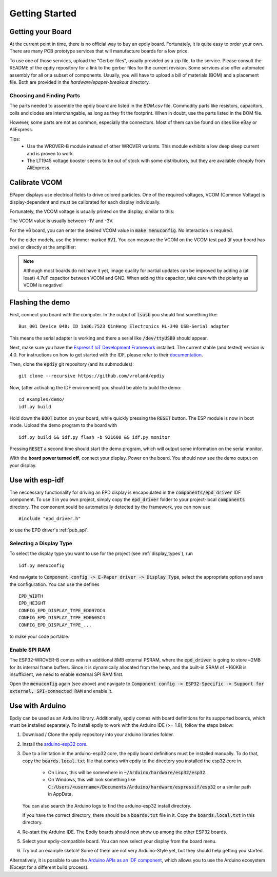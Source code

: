 .. _getting_started:

Getting Started
===============


Getting your Board
------------------

At the current point in time, there is no official way to buy an epdiy board.
Fortunately, it is quite easy to order your own. There are many PCB prototype services
that will manufacture boards for a low price.

To use one of those services, upload the "Gerber files", usually provided as a zip file,
to the service.
Please consult the README of the epdiy repository for a link to the gerber files for the current revision.
Some services also offer automated assembly for all or a subset of components.
Usually, you will have to upload a bill of materials (BOM) and a placement file.
Both are provided in the `hardware/epaper-breakout` directory.

Choosing and Finding Parts
~~~~~~~~~~~~~~~~~~~~~~~~~~

The parts needed to assemble the epdiy board are listed in the `BOM.csv` file.
Commodity parts like resistors, capacitors, coils and diodes are interchangable, as long as they
fit the footprint. 
When in doubt, use the parts listed in the BOM file.

However, some parts are not as common, especially the connectors. 
Most of them can be found on sites like eBay or AliExpress. 

Tips:
    - Use the WROVER-B module instead of other WROVER variants.
      This module exhibits a low deep sleep current and is proven to work.
    - The LT1945 voltage booster seems to be out of stock with some distributors,
      but they are available cheaply from AliExpress.

Calibrate VCOM
--------------

EPaper displays use electrical fields to drive colored particles.
One of the required voltages, VCOM (Common Voltage) is display-dependent
and must be calibrated for each display individually.

Fortunately, the VCOM voltage is usually printed on the display, similar to this:

.. image:: img/vcom.jpg

The VCOM value is usually between -1V and -3V. 

For the v6 board, you can enter the desired VCOM value in :code:`make menuconfig`.
No interaction is required.

For the older models, use the trimmer marked :code:`RV1`.
You can measure the VCOM on the VCOM test pad (if your board has one) or directly
at the amplifier:

.. image:: img/vcom_tp.jpg
.. image:: img/vcom_opamp.jpg

.. note::
    
    Although most boards do not have it yet, image quality for partial updates can be improved by adding a (at least) 4.7uF capacitor between VCOM and GND. 
    When adding this capacitor, take care with the polarity as VCOM is negative!

Flashing the demo
-----------------

First, connect you board with the computer. In the output of :code:`lsusb` you should find something like:
::

    Bus 001 Device 048: ID 1a86:7523 QinHeng Electronics HL-340 USB-Serial adapter

This means the serial adapter is working and there a serial like :code:`/dev/ttyUSB0` should appear.

Next, make sure you have the `Espressif IoT Development Framework <https://github.com/espressif/esp-idf>`_ installed. 
The current stable (and tested) version is 4.0.
For instructions on how to get started with the IDF, please refer to their `documentation <https://docs.espressif.com/projects/esp-idf/en/stable/get-started/>`_.

Then, clone the :code:`epdiy` git repository (and its submodules):
::

    git clone --recursive https://github.com/vroland/epdiy

Now, (after activating the IDF environment) you should be able to build the demo:
::

    cd examples/demo/
    idf.py build

Hold down the :code:`BOOT` button on your board, while quickly pressing the :code:`RESET` button. 
The ESP module is now in boot mode. 
Upload the demo program to the board with
::

    idf.py build && idf.py flash -b 921600 && idf.py monitor

Pressing :code:`RESET` a second time should start the demo program, which will
output some information on the serial monitor.

With the **board power turned off**, connect your display. 
Power on the board.
You should now see the demo output on your display.

Use with esp-idf
----------------

The neccessary functionality for driving an EPD display is encapsulated in the :code:`components/epd_driver` IDF component.
To use it in you own project, simply copy the :code:`epd_driver` folder to your project-local :code:`components` directory.
The component sould be automatically detected by the framework, you can now use
::

    #include "epd_driver.h"

to use the EPD driver's :ref:`pub_api`.

Selecting a Display Type
~~~~~~~~~~~~~~~~~~~~~~~~

To select the display type you want to use for the project (see :ref:`display_types`), run
::

    idf.py menuconfig

And navigate to :code:`Component config -> E-Paper driver -> Display Type`, select the appropriate option and save the configuration. You can use the defines
::

    EPD_WIDTH
    EPD_HEIGHT
    CONFIG_EPD_DISPLAY_TYPE_ED097OC4
    CONFIG_EPD_DISPLAY_TYPE_ED060SC4
    CONFIG_EPD_DISPLAY_TYPE_...

to make your code portable.

Enable SPI RAM
~~~~~~~~~~~~~~~~~~~~~~~~
The ESP32-WROVER-B comes with an additional 8MB external PSRAM, where the :code:`epd_driver` is going to store ~2MB for its internal frame buffers. 
Since it is dynamically allocated from the heap, and the built-in SRAM of ~160KB is insufficient, we need to enable external SPI RAM first.

Open the :code:`menuconfig` again (see above) and navigate to :code:`Component config -> ESP32-Specific -> Support for external, SPI-connected RAM` and enable it.

Use with Arduino
----------------

Epdiy can be used as an Arduino library. Additionally, epdiy comes with board definitions for its supported boards, which must be installed separately. 
To install epdiy to work with the Arduino IDE (>= 1.8), follow the steps below:

1. Download / Clone the epdiy repository into your arduino libraries folder.
2. Install the `arduino-esp32 core <https://github.com/espressif/arduino-esp32#installation-instructions>`_. 
3. Due to a limitation in the arduino-esp32 core, the epdiy board definitions must be installed manually. To do that, copy the :code:`boards.local.txt` file that comes with epdiy to the directory you installed the esp32 core in.

    * On Linux, this will be somewhere in :code:`~/Arduino/hardware/esp32/esp32`.
    * On Windows, this will look something like :code:`C:/Users/<username>/Documents/Arduino/hardware/espressif/esp32` or a similar path in AppData.

   You can also search the Arduino logs to find the arduino-esp32 install directory.

   If you have the correct directory, there should be a :code:`boards.txt` file in it. Copy the :code:`boards.local.txt` in this directory.
4. Re-start the Arduino IDE. The Epdiy boards should now show up among the other ESP32 boards.
5. Select your epdiy-compatible board. You can now select your display from the board menu.
6. Try out an example sketch! Some of them are not very Arduino-Style yet, but they should help getting you started. 

Alternatively, it is possible to use the `Arduino APIs as an IDF component <https://github.com/espressif/arduino-esp32/blob/master/docs/esp-idf_component.md>`_,
which allows you to use the Arduino ecosystem (Except for a different build process).

